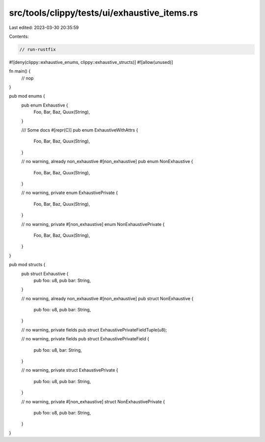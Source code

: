src/tools/clippy/tests/ui/exhaustive_items.rs
=============================================

Last edited: 2023-03-30 20:35:59

Contents:

.. code-block:: rs

    // run-rustfix

#![deny(clippy::exhaustive_enums, clippy::exhaustive_structs)]
#![allow(unused)]

fn main() {
    // nop
}

pub mod enums {
    pub enum Exhaustive {
        Foo,
        Bar,
        Baz,
        Quux(String),
    }

    /// Some docs
    #[repr(C)]
    pub enum ExhaustiveWithAttrs {
        Foo,
        Bar,
        Baz,
        Quux(String),
    }

    // no warning, already non_exhaustive
    #[non_exhaustive]
    pub enum NonExhaustive {
        Foo,
        Bar,
        Baz,
        Quux(String),
    }

    // no warning, private
    enum ExhaustivePrivate {
        Foo,
        Bar,
        Baz,
        Quux(String),
    }

    // no warning, private
    #[non_exhaustive]
    enum NonExhaustivePrivate {
        Foo,
        Bar,
        Baz,
        Quux(String),
    }
}

pub mod structs {
    pub struct Exhaustive {
        pub foo: u8,
        pub bar: String,
    }

    // no warning, already non_exhaustive
    #[non_exhaustive]
    pub struct NonExhaustive {
        pub foo: u8,
        pub bar: String,
    }

    // no warning, private fields
    pub struct ExhaustivePrivateFieldTuple(u8);

    // no warning, private fields
    pub struct ExhaustivePrivateField {
        pub foo: u8,
        bar: String,
    }

    // no warning, private
    struct ExhaustivePrivate {
        pub foo: u8,
        pub bar: String,
    }

    // no warning, private
    #[non_exhaustive]
    struct NonExhaustivePrivate {
        pub foo: u8,
        pub bar: String,
    }
}


